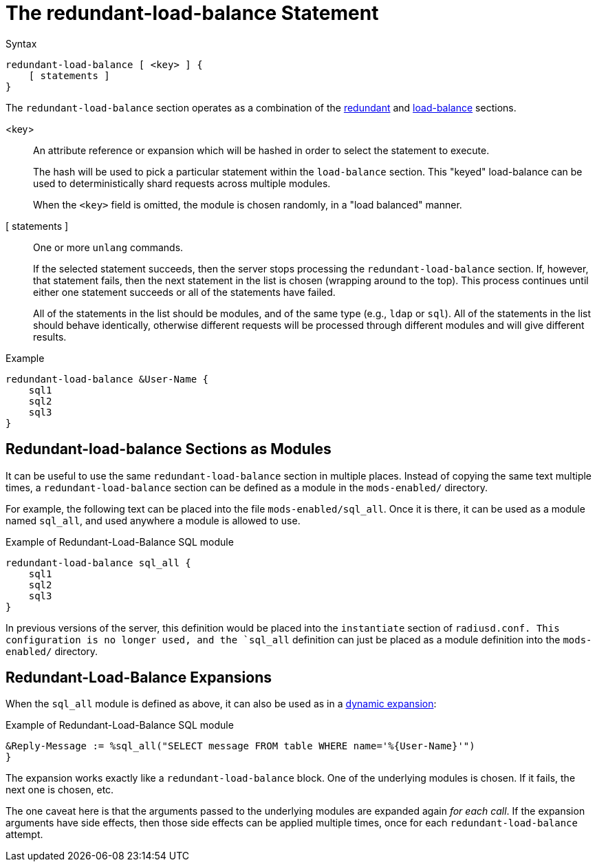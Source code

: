 = The redundant-load-balance Statement

.Syntax
[source,unlang]
----
redundant-load-balance [ <key> ] {
    [ statements ]
}
----

The `redundant-load-balance` section operates as a combination of the
xref:unlang/redundant.adoc[redundant] and xref:unlang/load-balance.adoc[load-balance]
sections.

<key>:: An attribute reference or expansion which will be hashed in
order to select the statement to execute.
+
The hash will be used to pick a particular statement within the
`load-balance` section.  This "keyed" load-balance can be used to
deterministically shard requests across multiple modules.
+
When the `<key>` field is omitted, the module is chosen randomly, in a
"load balanced" manner.

[ statements ]:: One or more `unlang` commands.
+
If the selected statement succeeds, then the server stops processing
the `redundant-load-balance` section. If, however, that statement fails,
then the next statement in the list is chosen (wrapping around to the
top).  This process continues until either one statement succeeds or all
of the statements have failed.
+
All of the statements in the list should be modules, and of the same
type (e.g., `ldap` or `sql`). All of the statements in the list should
behave identically, otherwise different requests will be processed
through different modules and will give different results.

.Example
[source,unlang]
----
redundant-load-balance &User-Name {
    sql1
    sql2
    sql3
}
----

== Redundant-load-balance Sections as Modules

It can be useful to use the same `redundant-load-balance` section in multiple
places.  Instead of copying the same text multiple times, a
`redundant-load-balance` section can be defined as a module in the `mods-enabled/`
directory.

For example, the following text can be placed into the file
`mods-enabled/sql_all`.  Once it is there, it can be used as a module
named `sql_all`, and used anywhere a module is allowed to use.

.Example of Redundant-Load-Balance SQL module
[source,unlang]
----
redundant-load-balance sql_all {
    sql1
    sql2
    sql3
}
----

In previous versions of the server, this definition would be placed
into the `instantiate` section of `radiusd.conf.  This configuration
is no longer used, and the `sql_all` definition can just be placed as
a module definition into the `mods-enabled/` directory.

== Redundant-Load-Balance Expansions

When the `sql_all` module is defined as above, it can also be used as
in a xref:xlat/index.adoc[dynamic expansion]:

.Example of Redundant-Load-Balance SQL module
[source,unlang]
----
&Reply-Message := %sql_all("SELECT message FROM table WHERE name='%{User-Name}'")
}
----

The expansion works exactly like a `redundant-load-balance` block.
One of the underlying modules is chosen.  If it fails, the next one is
chosen, etc.

The one caveat here is that the arguments passed to the underlying
modules are expanded again _for each call_.  If the expansion
arguments have side effects, then those side effects can be applied
multiple times, once for each `redundant-load-balance` attempt.

// Copyright (C) 2021 Network RADIUS SAS.  Licenced under CC-by-NC 4.0.
// This documentation was developed by Network RADIUS SAS.
